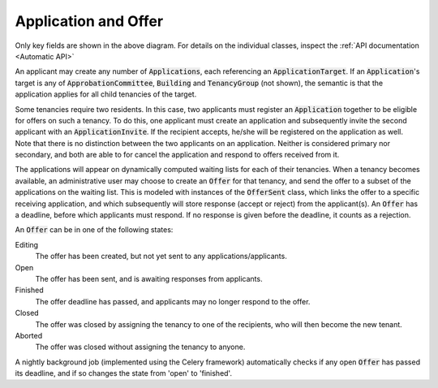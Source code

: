 -------------------------------
Application and Offer
-------------------------------
 .. image:: ../../static/application.png

Only key fields are shown in the above diagram.
For details on the individual classes, inspect the
:ref:`API documentation <Automatic API>`

An applicant may create any number of :code:`Applications`, each referencing
an :code:`ApplicationTarget`. If an
:code:`Application`'s target is any of  :code:`ApprobationCommittee`,
:code:`Building` and :code:`TenancyGroup` (not shown), the semantic is that the
application applies for all child tenancies of the target.

Some tenancies require two residents. In this case, two applicants must
register an :code:`Application` together to be eligible for offers on such a
tenancy. To do this, one applicant must create an application and
subsequently invite the second applicant with an :code:`ApplicationInvite`.
If the recipient accepts, he/she will be registered on the application as well.
Note that there is no distinction between the two applicants on an
application. Neither is considered primary nor secondary, and both are able
to for cancel the application and respond to offers received from it.

The applications will appear on dynamically computed waiting lists for each
of their tenancies. When a tenancy becomes available, an administrative user
may choose to create an :code:`Offer` for that tenancy, and send the offer
to a subset of the applications on the waiting list. This is modeled with
instances of the :code:`OfferSent` class, which links the offer to a
specific receiving application, and which subsequently will store response
(accept or reject) from the applicant(s).
An :code:`Offer` has a deadline, before which applicants must respond.
If no response is given before the deadline, it counts as a rejection.

An :code:`Offer` can be in one of the following states:

Editing
    The offer has been created, but not yet sent to any applications/applicants.

Open
    The offer has been sent, and is awaiting responses from applicants.

Finished
    The offer deadline has passed, and applicants may no longer respond to
    the offer.

Closed
    The offer was closed by assigning the tenancy to one of the recipients, who
    will then become the new tenant.

Aborted
    The offer was closed without assigning the tenancy to anyone.

A nightly background job (implemented using the Celery framework)
automatically checks if any open :code:`Offer` has passed its deadline, and if
so changes the state from 'open' to 'finished'.
